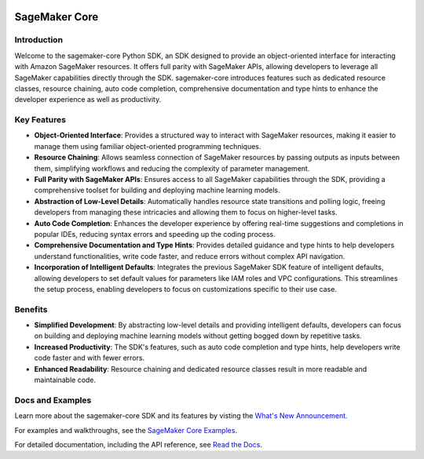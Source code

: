 .. image:: https://github.com/aws/sagemaker-python-sdk/raw/master/branding/icon/sagemaker-banner.png
    :height: 100px
    :alt: SageMaker

====================
SageMaker Core
====================

.. image:: https://img.shields.io/pypi/v/sagemaker-core.svg
   :target: https://pypi.python.org/pypi/sagemaker-core
   :alt: Latest Version

.. image:: https://img.shields.io/pypi/pyversions/sagemaker-core.svg
   :target: https://pypi.python.org/pypi/sagemaker-core
   :alt: Supported Python Versions



Introduction
------------

Welcome to the sagemaker-core Python SDK, an SDK designed to provide an object-oriented interface for interacting with Amazon SageMaker resources. It offers full parity with SageMaker APIs, allowing developers to leverage all SageMaker capabilities directly through the SDK. sagemaker-core introduces features such as dedicated resource classes, resource chaining, auto code completion, comprehensive documentation and type hints to enhance the developer experience as well as productivity. 


Key Features
------------

* **Object-Oriented Interface**: Provides a structured way to interact with SageMaker resources, making it easier to manage them using familiar object-oriented programming techniques.
* **Resource Chaining**: Allows seamless connection of SageMaker resources by passing outputs as inputs between them, simplifying workflows and reducing the complexity of parameter management.
* **Full Parity with SageMaker APIs**: Ensures access to all SageMaker capabilities through the SDK, providing a comprehensive toolset for building and deploying machine learning models.
* **Abstraction of Low-Level Details**: Automatically handles resource state transitions and polling logic, freeing developers from managing these intricacies and allowing them to focus on higher-level tasks.
* **Auto Code Completion**: Enhances the developer experience by offering real-time suggestions and completions in popular IDEs, reducing syntax errors and speeding up the coding process.
* **Comprehensive Documentation and Type Hints**: Provides detailed guidance and type hints to help developers understand functionalities, write code faster, and reduce errors without complex API navigation.
* **Incorporation of Intelligent Defaults**: Integrates the previous SageMaker SDK feature of intelligent defaults, allowing developers to set default values for parameters like IAM roles and VPC configurations. This streamlines the setup process, enabling developers to focus on customizations specific to their use case.


Benefits
--------

* **Simplified Development**: By abstracting low-level details and providing intelligent defaults, developers can focus on building and deploying machine learning models without getting bogged down by repetitive tasks.
* **Increased Productivity**: The SDK's features, such as auto code completion and type hints, help developers write code faster and with fewer errors.
* **Enhanced Readability**: Resource chaining and dedicated resource classes result in more readable and maintainable code.


Docs and Examples
-----------------
Learn more about the sagemaker-core SDK and its features by visting the `What's New Announcement <https://aws.amazon.com/about-aws/whats-new/2024/09/sagemaker-core-object-oriented-sdk-amazon-sagemaker>`_.

For examples and walkthroughs, see the `SageMaker Core Examples <https://github.com/aws/amazon-sagemaker-examples/tree/default/%20%20%20%20%20%20%20%20%20sagemaker-core>`_.

For detailed documentation, including the API reference, see `Read the Docs <https://sagemaker-core.readthedocs.io>`_.
